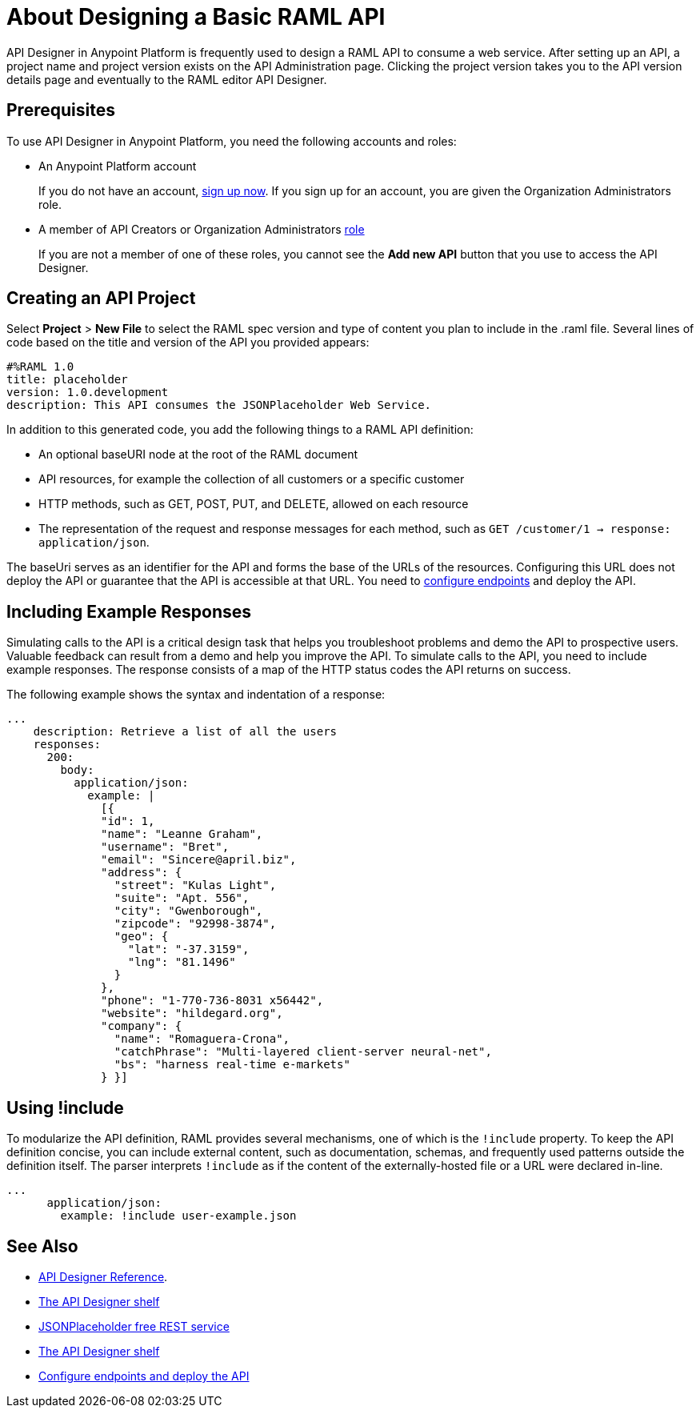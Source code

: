 = About Designing a Basic RAML API
:keywords: raml, api, designer

API Designer in Anypoint Platform is frequently used to design a RAML API to consume a web service. After setting up an API, a project name and project version exists on the API Administration page. Clicking the project version takes you to the API version details page and eventually to the RAML editor API Designer. 

== Prerequisites

To use API Designer in Anypoint Platform, you need the following accounts and roles:

* An Anypoint Platform account
+
If you do not have an account, link:https://anypoint.mulesoft.com/login/#/signin[sign up now]. If you sign up for an account, you are given the Organization Administrators role.
* A member of API Creators or Organization Administrators link:/access-management/roles[role]
+
If you are not a member of one of these roles, you cannot see the *Add new API* button that you use to access the API Designer.

== Creating an API Project

Select *Project* > *New File* to select the RAML spec version and type of content you plan to include in the .raml file. Several lines of code based on the title and version of the API you provided appears:

[source,yaml,linenums]
----
#%RAML 1.0
title: placeholder
version: 1.0.development
description: This API consumes the JSONPlaceholder Web Service.
----

In addition to this generated code, you add the following things to a RAML API definition:

* An optional baseURI node at the root of the RAML document
* API resources, for example the collection of all customers or a specific customer
* HTTP methods, such as GET, POST, PUT, and DELETE, allowed on each resource
* The representation of the request and response messages for each method, such as `GET /customer/1 -> response: application/json`.

The baseUri serves as an identifier for the API and forms the base of the URLs of the resources. Configuring this URL does not deploy the API or guarantee that the API is accessible at that URL. You need to link:/api-manager/setting-up-an-api-proxy[configure endpoints] and deploy the API.

== Including Example Responses

Simulating calls to the API is a critical design task that helps you troubleshoot problems and demo the API to prospective users. Valuable feedback can result from a demo and help you improve the API. To simulate calls to the API, you need to include example responses. The response consists of a map of the HTTP status codes the API returns on success. 

The following example shows the syntax and indentation of a response: 

----
...
    description: Retrieve a list of all the users
    responses:
      200:
        body:
          application/json:
            example: |
              [{
              "id": 1,
              "name": "Leanne Graham",
              "username": "Bret",
              "email": "Sincere@april.biz",
              "address": {
                "street": "Kulas Light",
                "suite": "Apt. 556",
                "city": "Gwenborough",
                "zipcode": "92998-3874",
                "geo": {
                  "lat": "-37.3159",
                  "lng": "81.1496"
                }
              },
              "phone": "1-770-736-8031 x56442",
              "website": "hildegard.org",
              "company": {
                "name": "Romaguera-Crona",
                "catchPhrase": "Multi-layered client-server neural-net",
                "bs": "harness real-time e-markets"
              } }]
----

== Using !include

To modularize the API definition, RAML provides several mechanisms, one of which is the `!include` property. To keep the API definition concise, you can include external content, such as documentation, schemas, and frequently used patterns outside the definition itself. The parser interprets `!include` as if the content of the externally-hosted file or a URL were declared in-line.

----
...
      application/json:
        example: !include user-example.json
----

== See Also

* link:/api-manager/designing-your-api#accessing-api-designer[API Designer Reference]. 
* link:/api-manager/designing-your-api#using-hints-raml-editor-shelf-and-autocompletion[The API Designer shelf]
* link:http://jsonplaceholder.typicode.com[JSONPlaceholder free REST service]
* link:/api-manager/designing-your-api#using-hints-raml-editor-shelf-and-autocompletion[The API Designer shelf]
* link:/api-manager/setting-up-an-api-proxy[Configure endpoints and deploy the API]